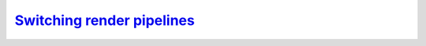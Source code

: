 `Switching render pipelines`__
------------------------------
.. __: https://docs.unity3d.com/2020.3/Documentation/Manual/srp-setting-render-pipeline-asset.html